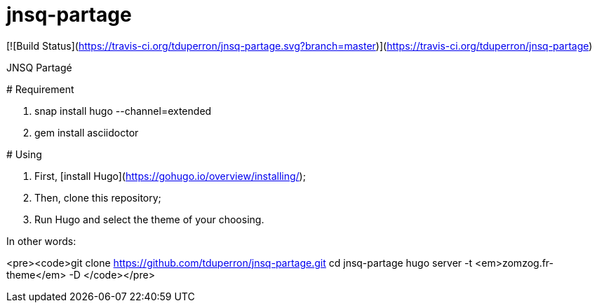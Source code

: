# jnsq-partage

[![Build Status](https://travis-ci.org/tduperron/jnsq-partage.svg?branch=master)](https://travis-ci.org/tduperron/jnsq-partage)

JNSQ Partagé
==========

# Requirement

1. snap install hugo --channel=extended
2. gem install asciidoctor

# Using

1. First, [install Hugo](https://gohugo.io/overview/installing/);
2. Then, clone this repository;
3. Run Hugo and select the theme of your choosing.

In other words:

<pre><code>git clone https://github.com/tduperron/jnsq-partage.git
cd jnsq-partage
hugo server -t <em>zomzog.fr-theme</em> -D
</code></pre>
